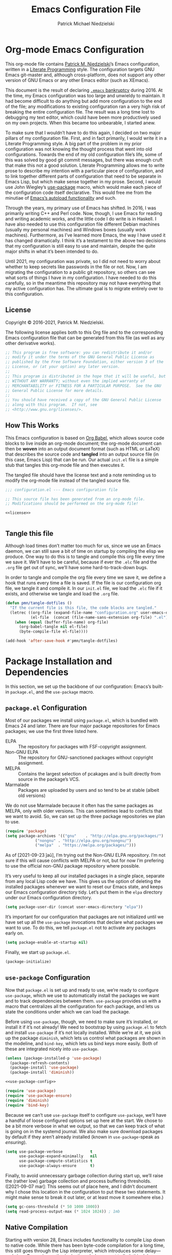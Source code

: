 #+TITLE:     Emacs Configuration File
#+AUTHOR:    Patrick Michael Niedzielski
#+EMAIL:     patrick@pniedzielski.net

* Org-mode Emacs Configuration
  This org-mode file contains [[https://pniedzielski.net/][Patrick M. Niedzielski]]’s Emacs
  configuration, written in a [[https://en.wikipedia.org/wiki/Literate_programming][Literate Programming]] style.  The
  configuration targets GNU Emacs git-master and, although
  cross-platform, does not support any other version of GNU Emacs or
  any other Emacs editor (such as XEmacs).

  This document is the result of declaring [[https://www.emacswiki.org/emacs/DotEmacsBankruptcy][=.emacs= bankruptcy]]
  during 2016.  At the time, my Emacs configuration was too large and
  unwieldy to maintain.  It had become difficult to do anything but
  add more configuration to the end of the file; any modifications to
  existing configuration ran a very high risk of breaking the entire
  configuration file.  The result was a long time lost to debugging my
  text editor, which could have been more productively used on my own
  projects.  When this became too unbearable, I started anew.

  To make sure that I wouldn’t have to do this again, I decided on two
  major pillars of my configuration file.  First, and in fact
  primarily, I would write it in a Literate Programming style.  A big
  part of the problem in my prior configuration was not knowing the
  thought process that went into old configurations.  Towards the end
  of my old configuration file’s life, some of this was solved by good
  git commit messages, but there was enough cruft that make this not a
  good solution.  Literate Programming allows me to write prose to
  describe my intention with a particular piece of configuration, and
  to link together different parts of configuration that need to be
  separate in Emacs Lisp, but which make sense together in my prose.
  Second, I would use John Wiegley’s [[https://github.com/jwiegley/use-package][use-package]] macro, which would
  make each piece of the configuration code itself declarative.  This
  would free me from the minutiae of [[info:elisp#Autoload][Emacs’s autoload functionality]]
  and such.

  Through the years, my primary use of Emacs has shifted.  In 2016, I
  was primarily writing C++ and Perl code.  Now, though, I use Emacs
  for reading and writing academic works, and the little code I do
  write is in Haskell.  I have also needed to use this configuration
  file different Debian machines (usually my personal machines) and
  Windows boxes (usually work machines).  Furthermore, as I’ve learned
  more Emacs, the way I have used it has changed dramatically.  I
  think it’s a testament to the above two decisions that my
  configuration is still easy to use and maintain, despite the quite
  major shifts in what it’s been intended to do.

  Until 2021, my configuration was private, so I did not need to worry
  about whether to keep secrets like passwords in the file or not.
  Now, I am migrating the configuration to a public git repository, so
  others can see what sorts of things I have in my configuration.  I
  have needed to do this carefully, so in the meantime this repository
  may not have everything that my active configuration has.  The
  ultimate goal is to migrate entirely over to this configuration.

** License
   Copyright © 2016-2021, Patrick M. Niedzielski.

   The following license applies both to this Org file and to the
   corresponding Emacs configuration file that can be generated from
   this file (as well as any other derivative works).

   #+name: license
   #+begin_src emacs-lisp :tangle no
     ;; This program is free software: you can redistribute it and/or
     ;; modify it under the terms of the GNU General Public License as
     ;; published by the Free Software Foundation, either version 3 of the
     ;; License, or (at your option) any later version.
     ;;
     ;; This program is distributed in the hope that it will be useful, but
     ;; WITHOUT ANY WARRANTY; without even the implied warranty of
     ;; MERCHANTABILITY or FITNESS FOR A PARTICULAR PURPOSE.  See the GNU
     ;; General Public License for more details.
     ;;
     ;; You should have received a copy of the GNU General Public License
     ;; along with this program.  If not, see
     ;; <http://www.gnu.org/licenses/>.
   #+end_src

** How This Works
   This Emacs configuration is based on [[http://orgmode.org/worg/org-contrib/babel/intro.][Org Babel]], which allows source
   code blocks to live inside an org-mode document; the org-mode
   document can then be *woven* into an output document format (such
   as HTML or LaTeX) that describes the source code and *tangled* into
   an output source file (in this case, Emacs Lisp) that can be run.
   Our actual =init.el= file is a simple stub that tangles this
   org-mode file and then executes it.

   The tangled file should have the license text and a note reminding
   us to modify the org-mode file instead of the tangled source file.

   #+begin_src emacs-lisp :noweb yes   :comments no
     ;;; configuration.el --- Emacs configuration file

     ;; This source file has been generated from an org-mode file.
     ;; Modifications should be performed on the org-mode file!

     <<license>>


   #+end_src

** Tangle this file
   Although load times don’t matter too much for us, since we use an
   Emacs daemon, we can still save a bit of time on startup by
   compiling the elisp we produce.  One way to do this is to tangle
   and compile this org file every time we save it.  We’ll have to be
   careful, because if ever the =.elc= file and the =.org= file get
   out of sync, we’ll have some hard-to-track-down bugs.

   In order to tangle and compile the org file every time we save it,
   we define a hook that runs every time a file is saved.  If the file
   is our configuration org file, we tangle it and compile it.  In our
   =init.el= file, we load the =.elc= file if it exists, and otherwise
   we tangle and load the =.org= file.

   #+begin_src emacs-lisp
     (defun pmn/tangle-dotfiles ()
       "If the current file is this file, the code blocks are tangled."
       (letrec ((org-file (expand-file-name "configuration.org" user-emacs-directory))
                (el-file  (concat (file-name-sans-extension org-file) ".el")))
         (when (equal (buffer-file-name) org-file)
           (org-babel-tangle nil el-file)
           (byte-compile-file el-file))))

     (add-hook 'after-save-hook #'pmn/tangle-dotfiles)
   #+end_src

* Package Installation and Dependencies
  In this section, we set up the backbone of our configuration:
  Emacs’s built-in =package.el=, and the =use-package= macro.

** =package.el= Configuration
   Most of our packages we install using =package.el=, which is
   bundled with Emacs 24 and later.  There are four major package
   repositories for Emacs packages; we use the first three listed
   here.

   * ELPA         :: The repository for packages with FSF-copyright
                     assignment.
   * Non-GNU ELPA :: The repository for GNU-sanctioned packages
                     without copyright assignment.
   * MELPA        :: Contains the largest selection of pcakages and is
                     built directly from source in the package’s VCS.
   * Marmalade    :: Packages are uploaded by users and so tend to be
                     at stable (albeit old versions)

   We do not use Marmalade because it often has the same packages as
   MELPA, only with older versions.  This can sometimes lead to
   conflicts that we want to avoid.  So, we can set up the three
   package repositories we plan to use.

   #+begin_src emacs-lisp
     (require 'package)
     (setq package-archives '(("gnu"    . "http://elpa.gnu.org/packages/")
			      ("nongnu" . "http://elpa.gnu.org/nongnu/")
			      ("melpa"  . "https://melpa.org/packages/")))
   #+end_src

   As of [2021-09-23 ĵaŭ], I’m trying out the Non-GNU ELPA repository.
   I’m not sure if this will cause conflicts with MELPA or not, but
   for now I’m prefering to use the official non-GNU package
   repository where possible.

   It’s very useful to keep all our installed packages in a single
   place, separate from any local Lisp code we have.  This gives us
   the option of deleting the installed packages whenever we want to
   reset our Emacs state, and keeps our Emacs configuration directory
   tidy.  Let’s put them in the =elpa= directory under our Emacs
   configuration directory.

   #+begin_src emacs-lisp
     (setq package-user-dir (concat user-emacs-directory "elpa"))
   #+end_src

   It’s important for our configuration that packages are not
   initialized until we have set up all the =use-package= invocations
   that declare what packages we want to use.  To do this, we tell
   =package.el= not to activate any packages early on.

   #+begin_src emacs-lisp
     (setq package-enable-at-startup nil)
   #+end_src

   Finally, we start up =package.el=.

   #+begin_src emacs-lisp
     (package-initialize)
   #+end_src

** =use-package= Configuration
   Now that =package.el= is set up and ready to use, we’re ready to
   configure =use-package=, which we use to automatically install the
   packages we want and to track dependencies between them.
   =use-package= provides us with a macro that centralizes all the
   configuration for each package, and lets us state the conditions
   under which we can load the package.

   Before using =use-package=, though, we need to make sure it’s
   installed, or install it if it’s not already!  We need to bootstrap
   by using =package.el= to fetch and install =use-package= if it’s
   not locally installed.  While we’re at it, we pick up the package
   =diminish=, which lets us control what packages are shown in the
   modeline, and =bind-key=, which lets us bind keys more easily.
   Both of these are integrated nicely into =use-package=.

   #+begin_src emacs-lisp   :noweb yes   :comments no
     (unless (package-installed-p 'use-package)
       (package-refresh-contents)
       (package-install 'use-package)
       (package-install 'diminish))
     
     <<use-package-config>>
     
     (require 'use-package)
     (require 'use-package-ensure)
     (require 'diminish)
     (require 'bind-key)
   #+end_src

   Because we can’t use =use-package= itself to configure
   =use-package=, we’ll have a handful of loose configured options set
   up here at the start.  We chose to be a bit more verbose in what we
   output, so that we can keep track of what is going on in the
   systemd journal.  We also make sure download packages by default if
   they aren’t already installed (known in =use-package=-speak as
   /ensuring/).

   #+name: use-package-config
   #+begin_src emacs-lisp   :tangle no
     (setq use-package-verbose            t
           use-package-expand-minimally   nil
           use-package-compute-statistics t
           use-package-always-ensure      t)
   #+end_src

   Finally, to avoid unnecessary garbage collection during start up,
   we’ll raise the (rather low) garbage collection and process
   buffering thresholds.  ([2021-09-07 mar]: This seems out of place
   here, and I didn’t document why I chose this location in the
   configuration to put these two statements.  It might make sense to
   break it out later, or at least move it somewhere else.)

   #+begin_src emacs-lisp
     (setq gc-cons-threshold (* 50 1000 1000))
     (setq read-process-output-max (* 1024 1024)) ; 1mb
   #+end_src

** Native Compilation
   Starting with version 28, Emacs includes functionality to compile
   Lisp down to native code.  While there has been byte-code
   compilation for a long time, this still goes through the Lisp
   interpreter, which introduces some delay—and since Emacs is mostly
   single-threaded, we want to limit this delay as much as possible,
   so we can interact with Emacs with less frustration.  Native
   compilation (formerly GccEmacs), lets you precompile Lisp code so
   it can run natively, and includes all the optimizations of the GCC
   backend.  This has had a noticeable impact on the snappiness of my
   Emacs, especially when using larger packages.

   Luckily, we don’t need to do much to make Emacs use native
   compilation.  However, there is one quite unfortunate default: when
   packages are being asynchronously natively compiled, every warning
   during compilation pops up a buffer that takes away input focus
   from what I was doing, and sometimes screws up a carefully crafted
   window layout.  I don’t usually care about compilation warnings in
   code I didn’t write, and there seems to be quite a lot of that in
   this transition phase to native-comp Nirvana, so I ignore warnings
   during these async compilations:

   #+begin_src emacs-lisp
     (setq warning-minimum-level :error)
   #+end_src

   This has made asynchronous native compilation so much smoother, and
   this has the benefit of showing me only actual errors that I should
   be concerned with.

** Emacs Server
   I usually run Emacs as a server on my systems, with emacsclients
   connecting to the server.  Let’s make sure to enable this
   functionality.

   #+begin_src emacs-lisp
     (require 'server)
   #+end_src

** exec-path-from-shell
   Finally, I have [[https://github.com/pniedzielski/dotfiles-ng][a lot of modifications to my =PATH= variable and
   others]] that I want to import into Emacs, regardless of whether it
   was started with systemd or not.  To do this, we can use the
   =exec-path-from-shell= package, and only initialize it when Emacs
   is started as a daemon (non-interactively, so not from a shell).

   #+begin_src emacs-lisp
     (use-package exec-path-from-shell
        :config (when (daemonp)
                  (exec-path-from-shell-initialize)))
   #+end_src

* Global Configuration
  This section describes some configuration options that are globally
  important, but don’t really fit anywhere else.

** User Configuration
   Set my name and (public, personal) email address for whenever Emacs
   needs it.

   #+begin_src emacs-lisp
     (setq user-full-name    "Patrick M. Niedzielski"
           user-mail-address "patrick@pniedzielski.net")
   #+end_src

** Custom File
   By default, Emacs modifies our ~init.el~ file to save
   customizations made with the /Customize/ mode.  I don’t want to
   mess up my ~init.el~ file, so we keep these customizations in a
   different file.  I’ll first tell Emacs where that file is, and then
   I’ll load any customizations we had.

   #+begin_src emacs-lisp
     (setq custom-file (concat user-emacs-directory "custom.el"))
     (load custom-file)
   #+end_src

** Language Settings
   I want to use Unicode by default, and UTF-8 is best on Unix ([[https://utf8everywhere.org/][and
   everywhere]]).

   #+begin_src emacs-lisp
     (set-language-environment "UTF-8")
     (setq locale-coding-system 'utf-8)
     (prefer-coding-system 'utf-8)
   #+end_src

** Backups
   Emacs places backups in the same directory as the normal file by
   default.  This is almost certainly not what we want, so we put them
   in a separate directory under our user directory.

   #+begin_src emacs-lisp
     (setq backup-directory-alist
           `((".*" . ,(concat user-emacs-directory "backups")))
           auto-save-file-name-transforms
           `((".*" ,(concat user-emacs-directory "backups") t)))
   #+end_src

** EasyPGP
   [[http://epg.sourceforge.jp/][EasyPGP]], which is bundled with Emacs, lets us easily encrypt and
   decrypt files with GPG.  This is more or less transparent: you can
   open a PGP encrypted file, edit the buffer as if it’s normal, and
   save it back, encrypting it again.  One thing to note is that,
   because EasyPGP is bundled with Emacs, we don’t want to download it
   from the package manager, so we are sure to set ~:ensure nil~.

   #+begin_src emacs-lisp
     (use-package epa-file
       :ensure nil
       :config (epa-file-enable))
   #+end_src

** Auto Compression
   Similarly, we want to use [[http://www.emacswiki.org/emacs/AutoCompressionMode][auto-compression-mode]] to allow us to
   automatically compress and decompress files with ~gzip~ or ~bzip~.
   I don’t know which package to use to store this configuration, so
   for the moment I’ll just keep it loose.

   #+begin_src emacs-lisp
     (auto-compression-mode 1)
     (setq dired-use-gzip-instead-of-compress t)
   #+end_src

** Which Key?
   There are /a lot/ of keybindings in Emacs, and there’s no way I can
   remember them all.  Frequently I remember a prefix of a long
   keybinding, and then forget the remainder of the keybinding.  The
   ~which-key~ package is a surprisingly nice solution to this, and
   made me realize how many keybindings I will never quite remember.
   It provides a minor mode that pops up a nice buffer listing all
   keybinding continuations a short while after typing an incomplete
   keybinding.  This means I can type the start of a keybinding, wait
   a second, and see all possible completions to that keybinding.
   This moreover incentivizes me to keep my own keybindings nice and
   logically organized.

   #+begin_src emacs-lisp
     (use-package which-key
       :diminish which-key-mode
       :config
       (which-key-mode))
   #+end_src

** Free keys
   [[https://github.com/Fuco1/free-keys][~free-keys~]] allows me to see which keys are *not* bound in a
   particular buffer.  This is in some sense the opposite of
   [[*Which Key?][~which-key~]], and is helpful for seeing which keybindings I have
   available for binding.  I need to configure this to also show me
   keybinding opportunities with the Hyper key, under which I store
   some of my keybindings.

   #+begin_src emacs-lisp
     (use-package free-keys
      :commands free-keys
      :custom (free-keys-modifier . ("" "C" "M" "C-M" "H" "C-H")))
   #+end_src

* Movement
  The benefits in movement that Emacs gives are probably its killer
  feature as a text editor for me.  While some people really customize
  their editor a lot for keybindings and replacing functionality, I
  try to use stock keybindings and built-in packages as much as
  possible.  That said, each configuration I have here is one that
  made my life significantly better than before, so I don’t feel bad
  about moving away from the stock functionality here.

** Keybindings
   There’s some basic movement functionality that I use quite
   frequently when I’m writing documents: moving by paragraph and
   moving by page.  Because my keyboard has a hyper key, let’s bind
   more convenient movement keys to them:

   #+begin_src emacs-lisp
     (use-package lisp
       :ensure nil
       :bind (("H-f"   . forward-paragraph)
              ("H-b"   . backward-paragraph)
              ("C-H-f" . forward-page)
              ("C-H-b" . backward-page)))
   #+end_src

** Expand Region
   [[https://github.com/magnars/expand-region.el][~expand-region~]] is a useful little package that expands the region
   by semantic units: that is for prose, it selects first a word, then
   a sentence, then a paragraph, and so forth; for code, it selects
   first a token, then an sexpr, then a statement, and so forth.
   While there is ~M-@~ (~mark-word~) and others, which accomplish
   this more immediately, having an interactive command has proven
   useful to me as well.  Furthermore, there is no ~mark-sentence~
   command, which I find very useful in editing prose, and
   ~expand-region~ makes this two keystrokes.

   #+begin_src emacs-lisp
     (use-package expand-region
       :bind ("C-=" . er/expand-region))
   #+end_src

** Multiple Cursors
   I used to be a big user of Emacs rectangle commands, especially for
   inserting the same text (frequently spaces) on multiple lines.
   With ~cua-mode~﻿’s visible rectangle highlighting, this was a very
   nice workflow, using only built-in functionality.  While I still
   use the rectangle commands for some purposes, their primary utility
   for me was replaced by the amazing ~multiple-cursors~ package,
   which lets you insert what seem like multiple points, and do the
   same edit command at each point.  There are many modes of
   interacting with this, most of which I haven’t explored in depth,
   but the one that’s by far the most command and useful is the
   ~mc/edit-lines~ command, which I have bound to ~C-c m c~.  This
   inserts a cursor on each line in a region: the mark is changed to a
   cursor, and every other line gets a cursor of its own at the same
   column as the point.

   #+begin_src emacs-lisp
     (use-package multiple-cursors
       :bind (("C-c m c" . mc/edit-lines)))
   #+end_src

   ~multiple-cursors~ has some downsides, though, especially in modes
   that override ~self-insert-command~ for various keys.  Then, the
   mode will ask if you’re sure you want to do the “unsafe” command at
   each cursor, and that sometimes screws up what the command was
   actually meant to do.  This is annoying, and I would eventually
   like to figure out if there’s a fix.

   Every now and again I see reference to a package called [[https://github.com/victorhge/iedit][~iedit~]],
   which seems to be in the same vein as this package.  I had heard
   that ~multiple-cursors~ had superseded it, looking on
   [2021-09-08 mer] I found that it’s still updated.  It might be
   worth looking into that as a replacement to ~multiple-cursors~, if
   I ever find the time (and, significantly, if it doesn’t have the
   same annoyance as I describe above).

** Windmove                                                         :testing:
   I’m trying out the the ~windmove.el~ package, which is included in
   Emacs.  I think this will end up being quicker and more intuitive
   than the default ~C-x o~ and ~C-- C-x o~ keybindings for navigating
   around frames with more than two windows.  The default bindings I
   set up here use shift and arrows to move the currently selected
   window.

   There is a minor conflict between org mode and this package, where
   org mode wants to take over ~S-<UP>~ and so forth.  We could have
   selected another modifier, but I don’t use shift-selection in org
   mode anyway.  Instead, we apply [[info:org#Conflicts][the documented fix from the Org
   Mode manual]].  I’m not sure if this is the right place to put the
   fix, but this is where it lives for now.  Coupled with the [[*Dimming Unused Windows][dimming]]
   package, I imagine this will become my preferred way of moving
   among windows.

   #+begin_src emacs-lisp
     (use-package windmove
       :ensure nil
       ;; Make windmove work in org mode.
       :hook ((org-shiftup-final-hook    . windmove-up)
              (org-shiftleft-final-hook  . windmove-left)
              (org-shiftdown-final-hook  . windmove-down)
              (org-shiftright-final-hook . windmove-right))
       :config
       (windmove-default-keybindings)
       (setq windmove-wrap-around t))
   #+end_src

* Editing
  Even though I consider [[*Movement][movement]] the killer feature of Emacs as an
  editor, the actual editing functionality of Emacs is also very
  useful.  You’ll find that some of these functions are also in other
  editors, sometimes even better, but when composed with the
  effortless ability to move about the buffer as you please, they
  provide for a beautiful editing experience, both for composing prose
  and developing software.

  Before we get started, though, there are some basic, global settings
  that I think Emacs got wrong.  I want to set these to sane values
  before anything else.

  First, we need to never use tabs.  In general, tabs are evil for
  indentation, but the way Emacs uses them (using tabs just as a
  replacement for every 8 consecutive spaces, not using them
  semantically) is even worse.  We turn tabs indent off by default.
  There are very few times when we’ll need them anyway, and it can be
  turned back on locally to a project, a mode, or a buffer.

  #+begin_src emacs-lisp
    (setq-default indent-tabs-mode nil)
  #+end_src

  Similarly, in UNIX, all files should end with a newline.  Emacs can
  control this via the variable =require-final-newline=.  While we can
  tell Emacs to automatically add a newline on saving, on visiting, or
  both, I feel a bit worried about this happening without my
  knowledge.  Although most often git will let me know that the final
  line was modified, I’m not always in a git repo, or I may
  absentmindedly miss that in the diff.  As an extra line of defense,
  I tell Emacs to ask me on any buffer that doesn’t have a final
  newline whether to add one or not when I save that buffer.  This
  way, I’m in full control.

  #+begin_src emacs-lisp
    (setq-default require-final-newline 'ask)
  #+end_src

   Another global truism is that lines should never have trailing
   whitespace.  This usually does nothing, and again, we can always
   turn it off in those specific modes or buffers that require it (or,
   alternatively, when we’re working with poorly crafted source files
   already that have needless amounts of trailing whitespace—a red
   flag, if ever there was one).

   #+begin_src emacs-lisp
     (setq-default show-trailing-whitespace t)
   #+end_src

** Writing
   I spend most of my time in Emacs nowadays reading and writing prose,
   so the most important configurations in this document relate to
   reading and writing.

   The sections that follow are mostly centered around ~text-mode~ and
   modes that derive from it.

*** Text
    ~text-mode~ is probably my most-used major mode, directly and via
    its derivative modes.

    One of the most useful aspects of ~text-mode~ is its understanding
    of prose structure.  The following keybindings (cognate with the
    line movement keybindings) skip around the buffer on a
    sentence-by-sentence basis:

    * ~M-a~ (~backward-sentence~)
    * ~M-e~ (~forward-sentence~)
    * ~M-k~ (~kill-sentence~)
    * ~C-x <DEL>~ (~backward-kill-sentence~)

    See [[info:emacs#Sentences][the *Sentences* section of the Emacs manual]] for more
    information.

    By default, though, these commands determine sentence boundaries
    using punctuation followed by two spaces.  In fact, this is how I
    type myself, so this default works well for prose I write.  I seem
    to be in the minority, though, and whenever I’m working with text
    written by someone else, it gets very annoying when the sentence
    commands don’t see any sentence boundaries.  This is worse than the
    alternative, where too many false positives are given for possible
    sentences.  We could tell Emacs to need only a single space for
    separating sentences, as below:

    #+begin_src emacs-lisp   :tangle no
      (add-hook 'text-mode-hook
		(lambda () (setq sentence-end-double-space nil)))
    #+end_src

    However, there is a problem with this: it deletes the double spaces
    in my own documents when I reflow paragraphs.  Yuck.  For the
    moment, I don’t have a good solution to this.  I think I’d rather
    get annoyed when working with the anemic text documents that lack
    double spacing, more than have Emacs muck up my own documents.
    Maybe someday, I’ll write a bit of code to automatically detect
    whether to set ~sentence-end-double-space~ on a buffer-by-buffer
    basis, à la [[http://mbork.pl/2014-10-28_Single_vs_double_spaces][this solution by Marcin Borkowski]].  I like the DWIMness
    of it, but there are enough open threads to this solution that,
    again, I think I would find it more annoying than helpful.

*** Typo Mode
    [[https://github.com/jorgenschaefer/typoel][~typo.el~]] is a package that contains two minor modes, ~typo-mode~
    and ~typo-global-mode~.  The former is what we’re interested in:
    when enabled, ASCII typographic characters are replaced with
    Unicode characters while typing.  This is very useful when editing
    documents, especially now that we’re in a post-ASCII age.
    ~typo-global-mode~ is also useful: it enables a ~C-c 8~ hierarchy
    to mirror the built-in ~C-x 8~ hierarchy, which allows us to access
    much of the same functionality in program modes as we do in text
    modes, when needed.

    #+begin_src emacs-lisp
      (use-package typo
	:hook (text-mode . typo-mode)
	:config (typo-global-mode 1)
		(setq-default typo-language "English"))
    #+end_src

    ~typo.el~ supports converting quotes to their language-specific
    surface realizations: for English, that looks like “this”, whereas
    for Esperanto, that looks like „this“.  It would be great to
    automatically detect which to use based on the ispell dictionary,
    but for the moment I use English as a default, and manually change
    the quote style when needed.

*** Spell Checking
    I am terrible at spelling—much more terrible than a recovering
    Indo-Europeanist should be.  Flyspell marks my spelling errors
    on-the-fly, underlining in red words that aren’t in my system’s
    English dictionary.  This does yield a significant number of false
    positives, but it’s good enough to catch most of my spelling
    mistakes.

    We turn on flyspell in modes that are derived from ~text-mode~, and
    we turn on flyspell only in comments for modes that are derived
    from ~prog-mode~.

    #+begin_src emacs-lisp
      (use-package flyspell
	:diminish flyspell
	:hook ((text-mode . flyspell-mode)
               (prog-mode . flyspell-prog-mode)))
    #+end_src

    My systems tend to have Esperanto as their default language (for
    displaying the interface), but most of the text I write is in
    English (obviously).  The ~auto-dictionary~ package detects which
    language the text I’m writing is in and sets the spell-check
    dictionary to that language.  We’ll turn this on whenever we have
    flyspell on.

    #+begin_src emacs-lisp
      (use-package auto-dictionary
	:after flyspell
	:hook (flyspell-mode . auto-dictionary-mode))
    #+end_src

    Once flyspell detects a spelling error, we have two options to fix
    it.  First, we can use the built-in command ~ispell~, which works
    on the whole buffer.  I use this pretty frequently.  Alternatively,
    the ~flyspell-correct~ and ~flyspell-correct-ivy~ packages allow us
    to correct a spelling at the point, giving us a nice ivy-based
    completion interface for selecting the correct replacement.

    #+begin_src emacs-lisp
      (use-package flyspell-correct
	:after flyspell
	:bind (:map flyspell-mode-map
               ("C-;" . flyspell-correct-wrapper)))

      (use-package flyspell-correct-ivy
	:after flyspell ivy flyspell-correct)
    #+end_src

*** Markdown Mode
    Markdown support isn’t included by default in Emacs, and Emacs doesn’t
    recognize files with the =.markdown= and =.md= extensions.  We use
    [[http://jblevins.org/projects/markdown-mode/][markdown-mode]] by Jason Blevins and associate these extensions with it.

    #+begin_src emacs-lisp
      (use-package markdown-mode
	:mode "\\.md\\'"
	:custom
	(markdown-asymmetric-header t
         "Only put header markup at the start of the line.")
	(markdown-enable-highlighting-syntax t
         "Use ==this== for highlighter support.")
	(markdown-enable-html t
         "Font lock for HTML tags and attributes.")
	(markdown-enable-math t
         "Font lock for inline LaTeX mathematics.")
	(markdown-fontify-code-blocks-natively t
         "Use the right major mode for font locking in source blocks.")
	(markdown-bold-underscore nil
         "Use **this** instead of __this__ for boldface.")
	(markdown-italic-underscore t
         "Use _this_ instead of *this* for italics.")
	(markdown-list-indent-width 2
         "Indent by two spaces for a list."))
    #+end_src

    Most of the configuration for this mode is in either font-locking
    or in using some of the convenience features the mode gives.  Most
    of my consumption of Markdown documents is in reading the
    unrendered markup code, so I care a lot about making it look nice,
    and making it easier to read.  This is despite the fact that I
    write in =org-mode= more frequently these days (even though I think
    Markdown is an easier-to-read markup language), so I don’t always
    remember the specifics of using Markdown mode.  That said, I want
    to make it as easy to write beautiful looking Markdown documents
    that are as easy-to-read as possible, and these configurations help
    enable that.

    Most of the keybindings for Markdown mode are under the =C-c C-s=
    namespace.  The ones I (should) use most often are:

    | Action                                | Keybinding             |
    |---------------------------------------+------------------------|
    | Insert heading                        | =C-c C-s H=            |
    | Bold                                  | =C-c C-s b=            |
    | Italic                                | =C-c C-s i=            |
    | Inline code                           | =C-c C-s c=            |
    | Blockquote                            | =C-c C-s q=            |
    | Code block                            | =C-c C-s C=            |
    | Edit code block                       | =C-c '=                |
    | Insert link                           | =C-c C-l=              |
    | Insert image                          | =C-c C-i=              |
    | Follow link                           | =C-c C-o=              |
    | Insert footnote                       | =C-c C-s f=            |
    | Jump between reference and definition | =C-c C-d=              |
    | New list item                         | =M-RET=                |
    | Promote/demote list item              | =C-c <left>=​/​=<right>= |
    | Horizontal rule                       | =C-c C-s -=            |

    These were distilled from the [[https://leanpub.com/markdown-mode/read][Guide to Markdown Mode]].
* Projects
  For working with my different writing and programming projects, I
  have some external Emacs packages to make things easier.

** Magit
   Version control is a big part of my project management, and I
   almost exclusively use git as version control.  While git has a
   very nice data model, its user interface is somewhat lacking.
   Luckily, the Emacs ecosystem provides us with a much nicer
   interface to git.  In fact, I would go as far as to say that [[http://magit.vc/][Magit]]
   is *the best* git porcelain, by far. For ease of access, I have the
   main Magit command, =magit-status=, bound to =C-c g=.

   #+begin_src emacs-lisp
     (use-package magit
       :bind ("C-c g" . magit-status)
       :config (setq magit-completing-read-function 'ivy-completing-read
                     magit-repository-directories '(("~" . 3)))
       :commands (magit-status magit-blame magit-log-buffer-file magit-log-all)
       :after ivy)
   #+end_src

   We want Magit to use [[*Ivy][Ivy]] for completion, and we search for all
   projects nested three directories under home.

   #+begin_src emacs-lisp
     (use-package magit-filenotify :after magit)
     (use-package forge            :after magit)
   #+end_src

*** Magit Imerge
    #+begin_src emacs-lisp
      (use-package magit-imerge
        :after magit)
    #+end_src

* Calendar
** Alerts
    Emacs’s built-in way of alerting you of something is by appending
    to the =Messages= buffer, which also shows up in the minibuffer.
    This is often hard to see, and it doesn’t interface nicely with
    other notifications my system gives me, using =libnotify=.  John
    Wiegley’s =alert= package gives us a consistent interface to any
    number of notification backends; this works on Windows, OSX, and
    UNIX-y systems, and can be easily extended.  For the moment, since
    the only systems I use Emacs on are graphical Linux systems, I
    unconditionally configure =alert= to use a backend that forwards
    to =libnotify=.  On GNOME Shell, this makes a little notification
    pop up at the top of the screen, with a customizable title, icon,
    and actions.

   #+begin_src emacs-lisp
     (use-package alert
	:config
        (setq alert-default-style 'notifications))
   #+end_src

   Any package that uses =alert= will now show us notifications in
   GNOME Shell.

* Completion
** Ivy
   Although I used Ido for quite a long time, I made the switch to [[https://oremacs.com/swiper/][Ivy]]
   a little while ago.  While it’s more heavyweight than Ido, it’s not
   too heavy and provides a lot more nice features and integration
   with other packages.  We’ll make sure it’s installed, then turn it
   on globally.

   #+begin_src emacs-lisp
     (use-package ivy :demand
       :diminish ivy-mode
       :config
       (setq ivy-use-virtual-buffers t
             ivy-count-format "%d/%d ")
       (ivy-mode 1))
   #+end_src

   The Counsel package builds on Ivy, to provide more intelligent and
   more useful completion in a lot of common cases.

   #+begin_src emacs-lisp
     (use-package counsel :demand
       :after ivy
       :diminish counsel-mode
       :config (counsel-mode))
   #+end_src

   The third of the Ivy trio is Swiper, which is halfway between
   Emacs’s search functionality and its ~occur~ functionality.  While
   some people swear by using it for search, I use Emacs incremental
   search primarily as a movement command, so that’s not for me.
   Instead, I use Swiper more like ~occur~, allowing me to see all
   results and jump between them efficiently.  I bind this to a
   keybinding under the ~M-s~ search hierarchy, parallel to ~occur~﻿’s.

   #+begin_src emacs-lisp
     (use-package swiper
       :after ivy
       :bind ("M-s s" . swiper ))
   #+end_src

   One of the nice thing about Ivy is the number of packages that
   integrate with it in various ways.  One nice-to-have package,
   although by no means necessary, is the ~ivy-rich~ package, which
   gives more information in the minibuffer for each completion
   option.

   #+begin_src emacs-lisp
     (use-package ivy-rich
       :config (ivy-rich-mode 1))
   #+end_src

   I also have found that I like ~ivy-hydra~, which pops up a buffer
   listing all the operations I can perform on a search result.

   #+begin_src emacs-lisp
     (use-package ivy-hydra
       :after ivy)
   #+end_src

** Amx
   From the [[https://github.com/DarwinAwardWinner/amx/][Amx website]],

   #+begin_quote
   Amx is an alternative interface for ~M-x~ in Emacs.  IT provides
   several enhancements over the ordinary ~execute-extended-command~,
   such as prioritizing your most-used commands in the completion list
   and showing keyboard shortcuts, and it supports several completion
   systems for selecting commands, such as ido and ivy.
   #+end_quote

   Amx is a fork of [[https://github.com/nonsequitur/smex][Smex]], which no longer appears to be maintained
   (the last commit was on [2015-12-12 sab]).

   #+begin_src emacs-lisp
     (use-package amx
       :after ivy
       :config (amx-mode 1))
   #+end_src

* Visual Theming
  This is honestly the least important part of my configuration.
  Fonts and pretty are nice, and customizing the display to save a bit
  of space is useful, but setting up my packages and configuration as
  above is so much more important to me.

  One important aspect of this configuration is that I try my hardest
  for it to work both with X11 GUI clients and with terminal clients.
  I use terminal clients significantly more often than I think most
  Emacs GUI users do, and I don’t want my theming to make terminal
  clients unusable.

** GUI
   There are certain GUI defaults in Emacs that I’m not a big fan of,
   because they either take up space or distract me.  Foremost among
   these is the toolbar, which I see very little use for: it only has
   the commonly used buffer and file operations whose keybindings I
   have no trouble remembering.  Tool tips and blinking cursors are
   similar—they only distract me when I’m trying to do something.
   Let’s turn these off:

   #+begin_src emacs-lisp
     (dolist (mode
              '(tool-bar-mode
                tooltip-mode
                blink-cursor-mode
                menu-bar-mode
                scroll-bar-mode))
       (funcall mode 0))
   #+end_src

   The final two things we turn off here are ones that I do think have
   great utility, and that I turn on manually every once in a while.
   First, ~menu-bar-mode~ is great, especially when learning a new
   major mode or package.  While my eventual goal is to learn the
   keybindings or command names, the GUI menu is a great way to
   discover the functionality of the package.  For that reason, I turn
   it on manually when I’m training myself on a new package.  By
   default, though, I keep it off.  Second, ~scroll-bar-mode~ is quite
   nice for seeing roughly where you are in a large buffer, without
   taking up much space.  For some of this, I can use the line number
   on the modeline, coupled with ~count-words~ to see how many lines
   are in the (maybe narrowed) buffer.  But, it can still be a nice
   visual reminder.  On those occasions, I turn the scroll bar back on
   manually.  Otherwise, though, I keep it off, to take up less space.

   My desktop environment uses the mouse to select which X11 window
   has keyboard input focus.  I’d like this to carry over into Emacs,
   where the mouse also selects which Emacs window has focus.  This
   isn’t my primary means of moving between windows (see the [[*Windmove][Windmove]]
   section for details), but when I’m working with other programs that
   use the mouse, this makes life a bit easier.

   #+begin_src emacs-lisp
     (setq-default mouse-autoselect-window t)
   #+end_src

   We also don’t want to see a startup screen.  Instead, I’d rather be
   taken directly to scratch—I know how to find the GNU Manifesto on
   my own.

   #+begin_src emacs-lisp
     (setq-default inhibit-startup-message t)
   #+end_src

   We do, though, want the line and column numbers to be displayed on
   the modeline.

   #+begin_src emacs-lisp
     (line-number-mode   1)
     (column-number-mode 1)
   #+end_src

   Finally, let’s make sure the margins are there, but aren’t bigger
   than necessary.

   #+begin_src emacs-lisp
     (setq left-margin-width  1
           right-margin-width 1)
   #+end_src

** Fonts and Ligatures
   The font I’m currently using is [[https://github.com/microsoft/cascadia-code][Cascadia Code]] (which, luckily, is
   packaged in Debian as =fonts-cascadia-code=).  I find this font is
   very easy to read for long periods of time, and at different sizes;
   I value that more than its looks or its ligatures.

   #+begin_src emacs-lisp
     (set-face-attribute 'default nil :font "Cascadia Code PL")
   #+end_src

** Dimming Unused Windows
   It can be hard to tell which window has input focus at-a-glance.  I
   don’t find the visual clues of the mode-line sufficient to help me
   know where I’m typing.  The [[https://github.com/gonewest818/dimmer.el][~dimmer.el~]] package tones down the
   colors of windows that are not in focus, making it easier to see
   which window is in focus.

   #+begin_src emacs-lisp   :noweb yes
     (use-package dimmer
       :config <<dimmer-config-fraction>>
               <<dimmer-config-packages>>
               (dimmer-mode))
   #+end_src

   The default dimming fraction (20%) isn’t quite enough to make it
   easy to see which window is in focus, so I increase this to 40%.

   #+name: dimmer-config-fraction
   #+begin_src emacs-lisp   :tangle no
     (setq dimmer-fraction 0.4)
   #+end_src

   By default, ~dimmer.el~ doesn’t dim the minibuffer and echo areas.
   There are some packages, though, that use multiple windows in their
   normal interface.  Among these are [[*Magit][Magit]], [[*Org Mode][Org Mode]], and [[*Which Key?][Which Key?]].

   #+name: dimmer-config-packages
   #+begin_src emacs-lisp   :tangle no
     (dimmer-configure-magit)
     (dimmer-configure-org)
     (dimmer-configure-which-key)
   #+end_src

   For a full list of supported packages, see the [[https://github.com/gonewest818/dimmer.el#configuration][Configuration]]
   section of the ~dimmer.el~ documentation.

** Pretty Pages
   I use Emacs’s page functionality quite a lot, so it’s a nice
   quality of life improvement to have the ugly ~^L~ characters
   displayed as lines stretching across the window.  There are a few
   packages that can do this: the big ones seem to be Steve Purcell’s
   [[https://github.com/purcell/page-break-lines][page-break-lines]] and Vasilij Schneidermann’s [[https://depp.brause.cc/form-feed/][form-feed]].  For
   whatever reason, I chose the latter, and I haven’t had any problems
   with it.

   Let’s set up form-feed to prettify our page breaks globally across
   all Emacs modes and buffers.

   #+begin_src emacs-lisp
     (use-package form-feed
       :config (global-form-feed-mode))
   #+end_src

** Custom Theme
   Nowadays, Emacs has built-in support for custom themes.  It used to
   be that you needed to manually set colors, or load a package
   =color-theme= to provide a theme, as follows:

   #+begin_src emacs-lisp   :tangle no
     (use-package color-theme-modern)
   #+end_src

   Because support for custom themes is built-in, though, we don’t
   need to do this anymore.

   Normally, I use the [[https://github.com/juba/color-theme-tangoxtango][tangotango theme]], which is a bit old, and
   doesn’t support everything, but is high contrast where it matters
   and easy-to-read.

   #+begin_src emacs-lisp
     (use-package tangotango-theme
       :defer nil
       :config
       (load-theme 'tangotango t))
   #+end_src

   However, sometimes a dark theme does not work well: for instance,
   on a laptop screen, the glare can make the dark theme hard-to-read.
   In this case, it’s useful to have alternative light themes
   available.  Let’s load some alternative themes up that I can
   manually engage.

   #+begin_src emacs-lisp
     (use-package color-theme-modern)
   #+end_src

   (This package contains all the color themes that the old
   =color-theme= package contains, but updated for the new, built-in
   custom theme mechanism.
